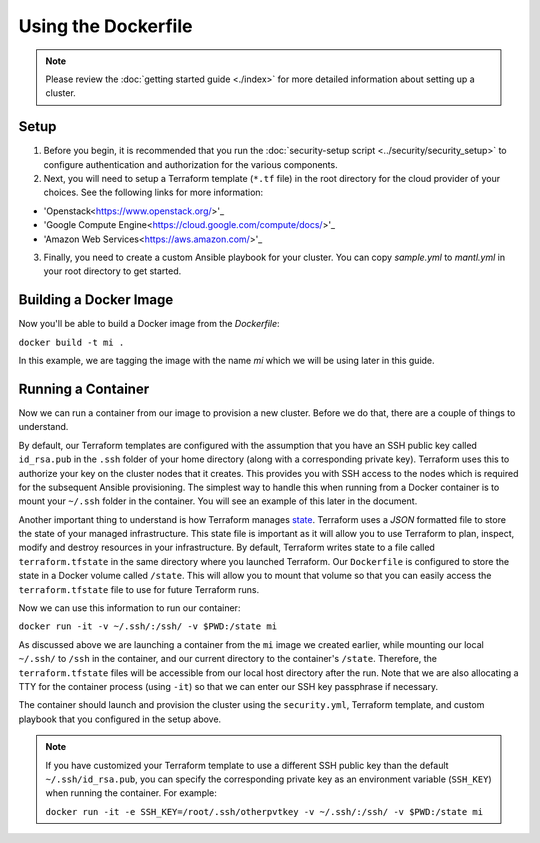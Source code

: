 Using the Dockerfile
===========================

.. versionadded:: 0.3.1

.. note:: Please review the :doc:`getting started guide <./index>` for more
          detailed information about setting up a cluster.

Setup
--------

1. Before you begin, it is recommended that you run the :doc:`security-setup
   script <../security/security_setup>` to configure authentication and
   authorization for the various components.

2. Next, you will need to setup a Terraform template (``*.tf`` file) in the root
   directory for the cloud provider of your choices. See the following links for
   more information:

* 'Openstack<https://www.openstack.org/>'_

* 'Google Compute Engine<https://cloud.google.com/compute/docs/>'_

* 'Amazon Web Services<https://aws.amazon.com/>'_

3. Finally, you need to create a custom Ansible playbook for your cluster. You
   can copy `sample.yml` to `mantl.yml` in your root directory to
   get started.

Building a Docker Image
-------------------------

Now you'll be able to build a Docker image from the `Dockerfile`:

``docker build -t mi .``

In this example, we are tagging the image with the name `mi` which we will be
using later in this guide.

Running a Container
---------------------

Now we can run a container from our image to provision a new cluster. Before we
do that, there are a couple of things to understand.

By default, our Terraform templates are configured with the assumption that you
have an SSH public key called ``id_rsa.pub`` in the ``.ssh`` folder of your home
directory (along with a corresponding private key). Terraform uses this to
authorize your key on the cluster nodes that it creates. This provides you with
SSH access to the nodes which is required for the subsequent Ansible
provisioning. The simplest way to handle this when running from a Docker
container is to mount your ``~/.ssh`` folder in the container. You will see an
example of this later in the document.

Another important thing to understand is how Terraform manages `state
<https://www.terraform.io/docs/state/index.html>`_. Terraform uses a `JSON`
formatted file to store the state of your managed infrastructure. This state
file is important as it will allow you to use Terraform to plan, inspect, modify
and destroy resources in your infrastructure. By default, Terraform writes state
to a file called ``terraform.tfstate`` in the same directory where you launched
Terraform. Our ``Dockerfile`` is configured to store the state in a Docker
volume called ``/state``. This will allow you to mount that volume so that you
can easily access the ``terraform.tfstate`` file to use for future Terraform
runs.

Now we can use this information to run our container:

``docker run -it -v ~/.ssh/:/ssh/ -v $PWD:/state mi``

As discussed above we are launching a container from the ``mi`` image we created
earlier, while mounting our local ``~/.ssh/`` to ``/ssh`` in the container, and
our current directory to the container's ``/state``. Therefore, the
``terraform.tfstate`` files will be accessible from our local host directory
after the run. Note that we are also allocating a TTY for the container process
(using ``-it``) so that we can enter our SSH key passphrase if necessary.

The container should launch and provision the cluster using the ``security.yml``,
Terraform template, and custom playbook that you configured in the setup above.

.. note:: If you have customized your Terraform template to use a different SSH
          public key than the default ``~/.ssh/id_rsa.pub``, you can specify the
          corresponding private key as an environment variable (``SSH_KEY``)
          when running the container. For example:

          ``docker run -it -e SSH_KEY=/root/.ssh/otherpvtkey -v ~/.ssh/:/ssh/ -v $PWD:/state mi``
